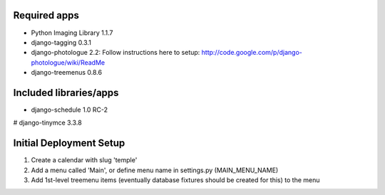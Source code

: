 Required apps 
=============
* Python Imaging Library 1.1.7

* django-tagging 0.3.1

* django-photologue 2.2:
  Follow instructions here to setup: http://code.google.com/p/django-photologue/wiki/ReadMe

* django-treemenus 0.8.6


Included libraries/apps
=======================
* django-schedule 1.0 RC-2
# django-tinymce 3.3.8


Initial Deployment Setup
========================
1. Create a calendar with slug 'temple'
#. Add a menu called 'Main', or define menu name in settings.py (MAIN_MENU_NAME)
#. Add 1st-level treemenu items (eventually database fixtures should be created for this) to the menu
